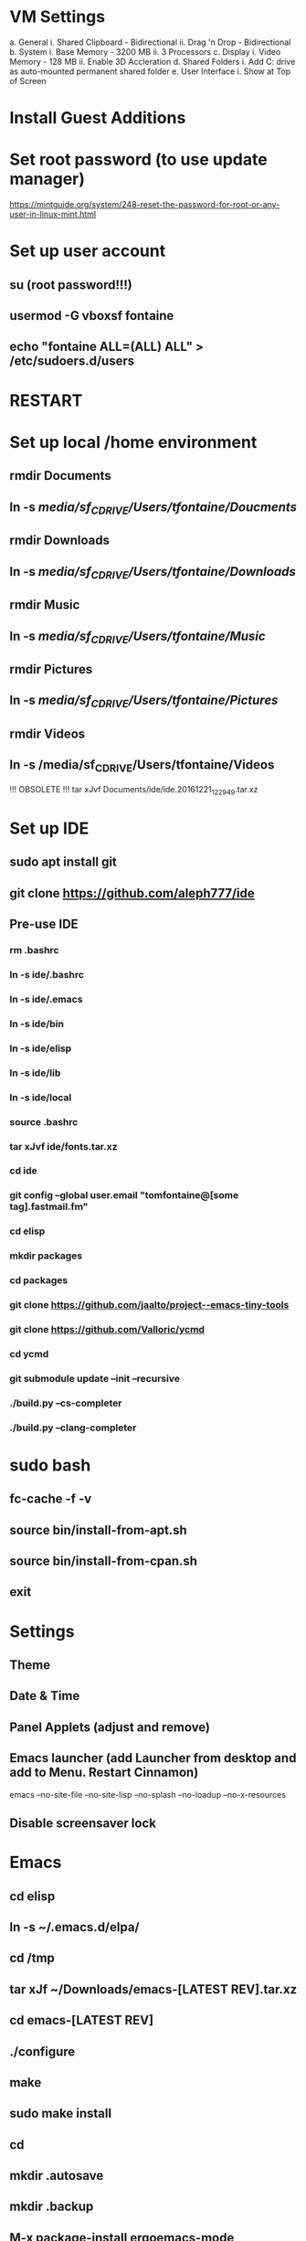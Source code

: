 * VM Settings
  a. General
        i. Shared Clipboard - Bidirectional
       ii. Drag 'n Drop - Bidirectional
  b. System
        i. Base Memory - 3200 MB
       ii. 3 Processors
  c. Display
        i. Video Memory - 128 MB
       ii. Enable 3D Accleration
  d. Shared Folders
        i. Add C: drive as auto-mounted permanent shared folder
  e. User Interface
        i. Show at Top of Screen

* Install Guest Additions

* Set root password (to use update manager)
  https://mintguide.org/system/248-reset-the-password-for-root-or-any-user-in-linux-mint.html

* Set up user account
** su (root password!!!)
** usermod -G vboxsf fontaine
** echo "fontaine ALL=(ALL) ALL" > /etc/sudoers.d/users

* RESTART

* Set up local /home environment
** rmdir Documents
** ln -s /media/sf_C_DRIVE/Users/tfontaine/Doucments/
** rmdir Downloads                                   
** ln -s /media/sf_C_DRIVE/Users/tfontaine/Downloads/
** rmdir Music                                       
** ln -s /media/sf_C_DRIVE/Users/tfontaine/Music/    
** rmdir Pictures                                    
** ln -s /media/sf_C_DRIVE/Users/tfontaine/Pictures/ 
** rmdir Videos                                      
** ln -s /media/sf_C_DRIVE/Users/tfontaine/Videos 

!!! OBSOLETE !!! tar xJvf Documents/ide/ide.20161221_122949.tar.xz

* Set up IDE
** sudo apt install git
** git clone https://github.com/aleph777/ide
** Pre-use IDE
*** rm .bashrc
*** ln -s ide/.bashrc
*** ln -s ide/.emacs
*** ln -s ide/bin
*** ln -s ide/elisp
*** ln -s ide/lib
*** ln -s ide/local
*** source .bashrc
*** tar xJvf ide/fonts.tar.xz
*** cd ide
*** git config --global user.email "tomfontaine@[some tag].fastmail.fm"
*** cd elisp
*** mkdir packages
*** cd packages
*** git clone https://github.com/jaalto/project--emacs-tiny-tools
*** git clone https://github.com/Valloric/ycmd
*** cd ycmd
*** git submodule update --init --recursive
*** ./build.py --cs-completer
*** ./build.py --clang-completer

* sudo bash
** fc-cache -f -v
** source bin/install-from-apt.sh
** source bin/install-from-cpan.sh
** exit

* Settings
** Theme
** Date & Time
** Panel Applets (adjust and remove)
** Emacs launcher (add Launcher from desktop and add to Menu. Restart Cinnamon)
   emacs --no-site-file --no-site-lisp --no-splash --no-loadup --no-x-resources
** Disable screensaver lock

* Emacs
** cd elisp
** ln -s ~/.emacs.d/elpa/
** cd /tmp
** tar xJf ~/Downloads/emacs-[LATEST REV].tar.xz
** cd emacs-[LATEST REV]
** ./configure
** make
** sudo make install
** cd
** mkdir .autosave
** mkdir .backup

** M-x package-install ergoemacs-mode
** emacs -q .emacs 
** M-x eval-buffer

** Open elisp/usr/default.el and eval-buffer
** M-x package-install ergoemacs-mode
** cd elisp
** mkdir packages
** cd packages
** git clone https://github.com/jaalto/project--emacs-tiny-tools


** If not a Foliage VM
** cd ~/Downloads
** wget https://s3.amazonaws.com/jsomers/dictionary.zip
** cd /tmp
** unzip ~/Downloads/dictionary.zip
** mv dictionary/stardict-dictd-web1913-2.4.2.tar.bz2 ~/Downloads
** cd
** End if

** mkdir .stardict
** cd .stardict
** mkdir dic
** tar xjf ~/Downloads/stardict-dictd-web1913-2.4.2.tar.bz2
** mv stardict-dictd-web1913-2.4.2 Webster1913 # .stardict or .stardict/dic???

** cd ~/Downloads
** wget http://releases.llvm.org/8.0.0/clang+llvm-8.0.0-x86_64-linux-gnu-ubuntu-18.04.tar.xz
** cd /usr/local
** sudo tar xJf ~/Downloads/clang+llvm-8.0.0-x86_64-linux-gnu-ubuntu-18.04.tar.xz
** cd ~/elisp/packages
** git clone --depth=1 --recursive https://github.com/MaskRay/ccls
** cd ccls
** cmake -H. -BRelease -DCMAKE_BUILD_TYPE=Release -DCMAKE_PREFIX_PATH=/usr/local/clang+llvm-8.0.0-x86_64-linux-gnu-ubuntu-18.04/ -DCMAKE_CXX_COMPILER=clang++
** cmake --build Release
